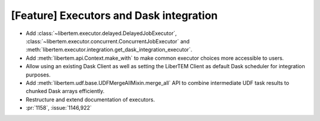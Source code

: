 [Feature] Executors and Dask integration
========================================

* Add :class:`~libertem.executor.delayed.DelayedJobExecutor`,
  :class:`~libertem.executor.concurrent.ConcurrentJobExecutor` and
  :meth:`libertem.executor.integration.get_dask_integration_executor`.
* Add :meth:`libertem.api.Context.make_with` to make common executor choices more
  accessible to users.
* Allow using an existing Dask Client as well as setting the LiberTEM Client as default
  Dask scheduler for integration purposes.
* Add :meth:`libertem.udf.base.UDFMergeAllMixin.merge_all` API to combine intermediate
  UDF task results to chunked Dask arrays efficiently.
* Restructure and extend documentation of executors.
* :pr:`1158`, :issue:`1146,922`
